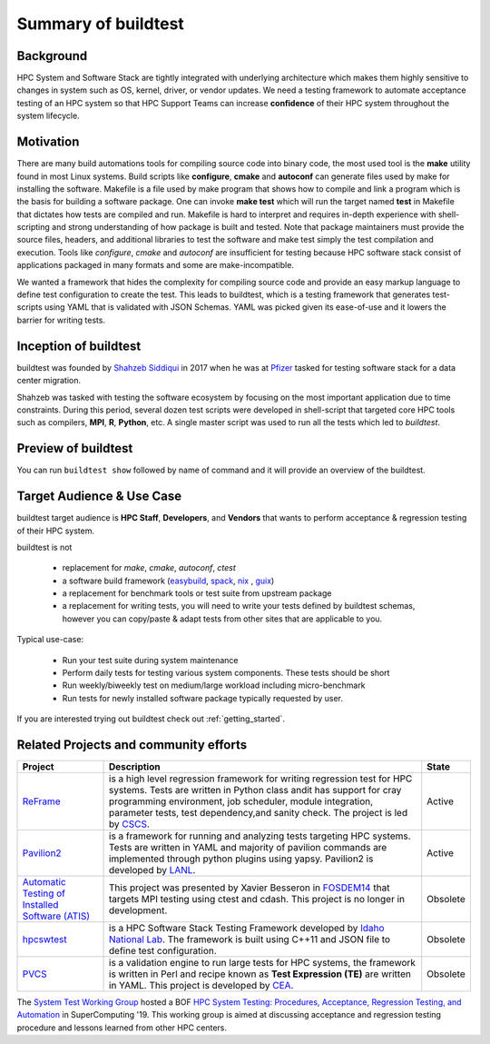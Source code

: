 .. _summary_of_buildtest:

Summary of buildtest
======================

Background
------------

HPC System and Software Stack are tightly integrated with underlying architecture
which makes them highly sensitive to changes in system
such as OS, kernel, driver, or vendor updates. We need a testing
framework to automate acceptance testing of an HPC system so that HPC Support Teams
can increase **confidence** of their HPC system throughout the system lifecycle.

Motivation
-----------

There are many build automations tools for compiling source code into binary code,
the most used tool is the **make** utility found in most Linux systems. Build
scripts like **configure**, **cmake** and **autoconf** can generate files
used by make for installing the software. Makefile is a file used by make
program that shows how to compile and link a program which is the basis for
building a software package. One can invoke **make test** which will run the
target named **test** in Makefile that dictates how tests are compiled and run.
Makefile is hard to interpret and requires in-depth experience with
shell-scripting and strong understanding of how package is built and tested.
Note that package maintainers must provide the source files, headers, and
additional libraries to test the software and make test simply the test
compilation and execution. Tools like `configure`, `cmake` and `autoconf` are
insufficient for testing because HPC software stack consist of applications
packaged in many formats and some are make-incompatible.

We wanted a framework that hides the complexity for compiling source code and
provide an easy markup language to define test configuration to create the test.
This leads to buildtest, which is a testing framework that generates test-scripts
using YAML that is validated with JSON Schemas. YAML was picked given its ease-of-use
and it lowers the barrier for writing tests.

Inception of buildtest
---------------------------

buildtest was founded by `Shahzeb Siddiqui <https://github.com/shahzebsiddiqui>`_
in 2017 when he was at `Pfizer <https://www.pfizer.com/>`_ tasked for testing
software stack for a data center migration.

Shahzeb was tasked with testing the software ecosystem by focusing on the most
important application due to time constraints. During this period, several dozen
test scripts were developed in shell-script that targeted core HPC tools such as
compilers, **MPI**, **R**, **Python**, etc. A single master script was used to
run all the tests which led to `buildtest`.

Preview of buildtest
----------------------

You can run ``buildtest show`` followed by name of command and it will provide an overview of the buildtest.

.. dropdown:: ``buildtest show build``

    .. command-output:: buildtest show build

.. dropdown:: ``buildtest show buildspec``

    .. command-output:: buildtest show buildspec

.. dropdown:: ``buildtest show report``

    .. command-output:: buildtest show report

.. dropdown:: ``buildtest show inspect``

    .. command-output:: buildtest show inspect

.. dropdown:: ``buildtest show config``

    .. command-output:: buildtest show config

Target Audience & Use Case
---------------------------

buildtest target audience is **HPC Staff**, **Developers**, and **Vendors** that wants to
perform acceptance & regression testing of their HPC system.

buildtest is not

  - replacement for `make`, `cmake`, `autoconf`, `ctest`
  - a software build framework (`easybuild <https://docs.easybuild.io/en/latest/>`_, `spack <https://spack.readthedocs.io/en/latest/>`__, `nix <https://nixos.org/>`_ , `guix <https://guix.gnu.org/>`_)
  - a replacement for benchmark tools or test suite from upstream package
  - a replacement for writing tests, you will need to write your tests defined by buildtest schemas, however you can copy/paste & adapt tests from other sites that are applicable to you.

Typical use-case:

  - Run your test suite during system maintenance
  - Perform daily tests for testing various system components. These tests should be short
  - Run weekly/biweekly test on medium/large workload including micro-benchmark
  - Run tests for newly installed software package typically requested by user.

If you are interested trying out buildtest check out :ref:`getting_started`.

Related Projects and community efforts
---------------------------------------

+--------------------------------------------------------------------------------------+---------------------------------------------------------------------------------------------------------------------------------------------------------------------------------------------------------------------------------------------------------------------------------------------------------------------+----------+
| Project                                                                              | Description                                                                                                                                                                                                                                                                                                         | State    |
+======================================================================================+=====================================================================================================================================================================================================================================================================================================================+==========+
| `ReFrame <https://reframe-hpc.readthedocs.io/en/stable/>`_                           | is a high level regression framework for writing regression test for HPC systems. Tests are written in Python class andit has support for cray programming environment, job scheduler, module integration, parameter tests, test dependency,and sanity check. The project is led by `CSCS <https://www.cscs.ch/>`_. | Active   |
+--------------------------------------------------------------------------------------+---------------------------------------------------------------------------------------------------------------------------------------------------------------------------------------------------------------------------------------------------------------------------------------------------------------------+----------+
| `Pavilion2 <https://github.com/hpc/pavilion2>`_                                      | is a framework for running and analyzing tests targeting HPC systems. Tests are written in YAML and majority of pavilion commands are implemented through python plugins using yapsy. Pavilion2 is developed by `LANL <https://www.lanl.gov/>`_.                                                                    | Active   |
+--------------------------------------------------------------------------------------+---------------------------------------------------------------------------------------------------------------------------------------------------------------------------------------------------------------------------------------------------------------------------------------------------------------------+----------+
| `Automatic Testing of Installed Software (ATIS) <https://github.com/besserox/ATIS>`_ | This project was presented by Xavier Besseron in `FOSDEM14 <https://archive.fosdem.org/2014/schedule/event/hpc_devroom_automatic_testing/>`_ that targets MPI testing using ctest and cdash. This project is no longer in development.                                                                              | Obsolete |
+--------------------------------------------------------------------------------------+---------------------------------------------------------------------------------------------------------------------------------------------------------------------------------------------------------------------------------------------------------------------------------------------------------------------+----------+
| `hpcswtest <https://github.com/idaholab/hpcswtest>`_                                 | is a HPC Software Stack Testing Framework developed by `Idaho National Lab <http://www.inl.gov>`_. The framework is built using C++11 and JSON file to define test configuration.                                                                                                                                   | Obsolete |
+--------------------------------------------------------------------------------------+---------------------------------------------------------------------------------------------------------------------------------------------------------------------------------------------------------------------------------------------------------------------------------------------------------------------+----------+
| `PVCS <https://github.com/cea-hpc/PCVS>`_                                            | is a validation engine to run large tests for HPC systems, the framework is written in Perl and recipe known as **Test Expression (TE)** are written in YAML. This project is developed by `CEA <http://www-hpc.cea.fr/index-en.html>`_.                                                                            | Obsolete |
+--------------------------------------------------------------------------------------+---------------------------------------------------------------------------------------------------------------------------------------------------------------------------------------------------------------------------------------------------------------------------------------------------------------------+----------+

The `System Test Working Group <https://github.com/olcf/hpc-system-test-wg>`_ hosted
a BOF `HPC System Testing: Procedures, Acceptance, Regression Testing, and Automation <https://sc19.supercomputing.org/presentation/?id=bof195&sess=sess324>`_
in SuperComputing '19. This working group is aimed at discussing acceptance and regression
testing procedure and lessons learned from other HPC centers.
